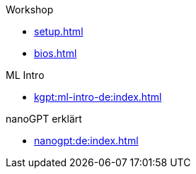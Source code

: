 .Workshop

* xref:setup.adoc[]
* xref:bios.adoc[]

.ML Intro
* xref:kgpt:ml-intro-de:index.adoc[]

.nanoGPT erklärt
* xref:nanogpt:de:index.adoc[]


